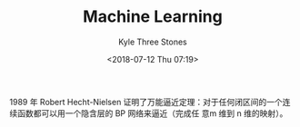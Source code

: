 #+TITLE:       Machine Learning
#+AUTHOR:      Kyle Three Stones
#+DATE:        <2018-07-12 Thu 07:19>
#+EMAIL:       kyleemail@163.com
#+OPTIONS:     H:3 num:t toc:nil \n:nil @:t ::t |:t ^:t f:t tex:t
#+HTML_MATHJAX: align: left indent: 5em tagside: left font: Neo-Euler
#+STARTUP: latexpreview
#+TAGS:        机器学习, 深度学习
#+CATEGORIES:  深度学习

1989 年 Robert Hecht-Nielsen 证明了万能逼近定理：对于任何闭区间的一个连续函数都可以用一个隐含层的 BP 网络来逼近（完成任
意m 维到 n 维的映射）。

